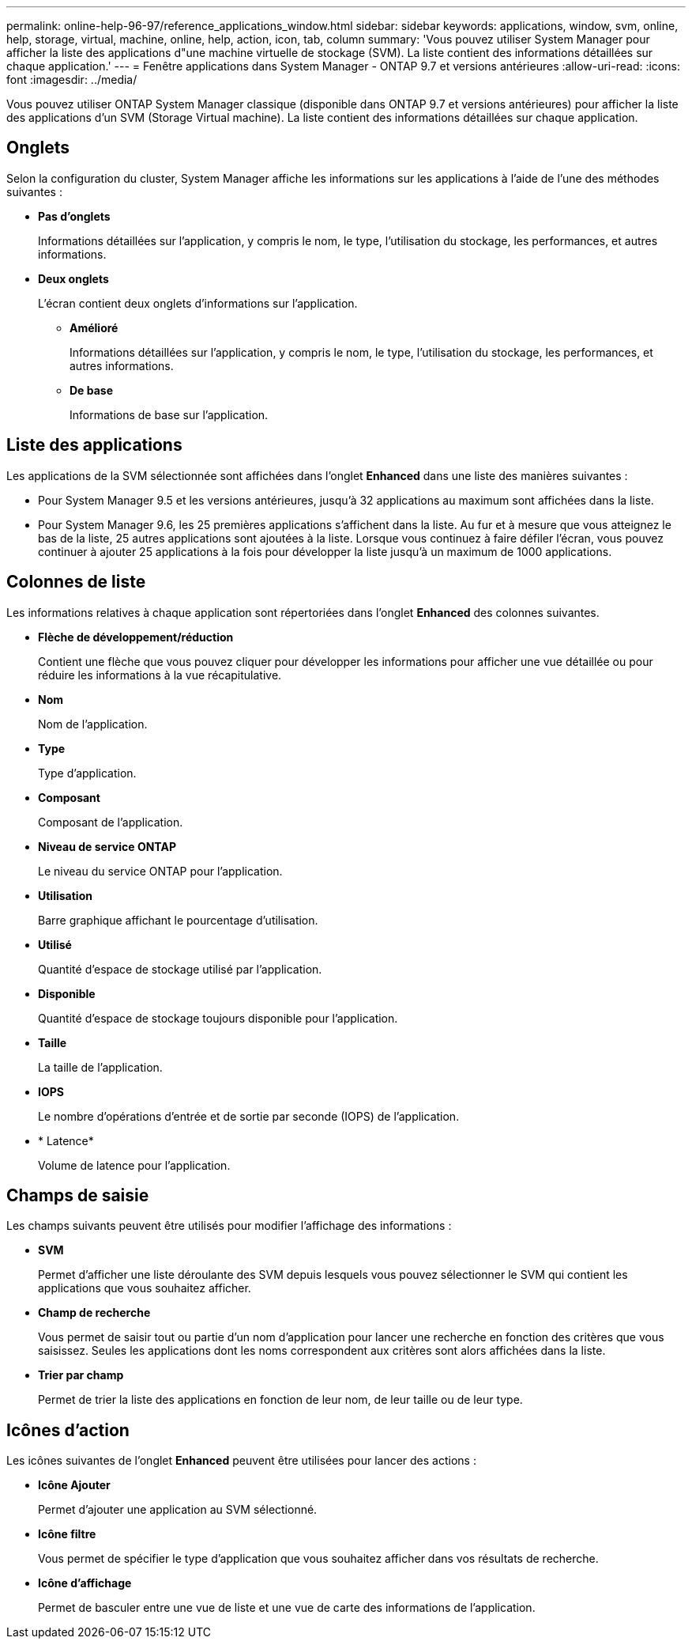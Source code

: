 ---
permalink: online-help-96-97/reference_applications_window.html 
sidebar: sidebar 
keywords: applications, window, svm, online, help, storage, virtual, machine, online, help, action, icon, tab, column 
summary: 'Vous pouvez utiliser System Manager pour afficher la liste des applications d"une machine virtuelle de stockage (SVM). La liste contient des informations détaillées sur chaque application.' 
---
= Fenêtre applications dans System Manager - ONTAP 9.7 et versions antérieures
:allow-uri-read: 
:icons: font
:imagesdir: ../media/


[role="lead"]
Vous pouvez utiliser ONTAP System Manager classique (disponible dans ONTAP 9.7 et versions antérieures) pour afficher la liste des applications d'un SVM (Storage Virtual machine). La liste contient des informations détaillées sur chaque application.



== Onglets

Selon la configuration du cluster, System Manager affiche les informations sur les applications à l'aide de l'une des méthodes suivantes :

* *Pas d'onglets*
+
Informations détaillées sur l'application, y compris le nom, le type, l'utilisation du stockage, les performances, et autres informations.

* *Deux onglets*
+
L'écran contient deux onglets d'informations sur l'application.

+
** *Amélioré*
+
Informations détaillées sur l'application, y compris le nom, le type, l'utilisation du stockage, les performances, et autres informations.

** *De base*
+
Informations de base sur l'application.







== Liste des applications

Les applications de la SVM sélectionnée sont affichées dans l'onglet *Enhanced* dans une liste des manières suivantes :

* Pour System Manager 9.5 et les versions antérieures, jusqu'à 32 applications au maximum sont affichées dans la liste.
* Pour System Manager 9.6, les 25 premières applications s'affichent dans la liste. Au fur et à mesure que vous atteignez le bas de la liste, 25 autres applications sont ajoutées à la liste. Lorsque vous continuez à faire défiler l'écran, vous pouvez continuer à ajouter 25 applications à la fois pour développer la liste jusqu'à un maximum de 1000 applications.




== Colonnes de liste

Les informations relatives à chaque application sont répertoriées dans l'onglet *Enhanced* des colonnes suivantes.

* *Flèche de développement/réduction image:../media/arrow_expand_collapse_white_background.gif[""]*
+
Contient une flèche que vous pouvez cliquer pour développer les informations pour afficher une vue détaillée ou pour réduire les informations à la vue récapitulative.

* *Nom*
+
Nom de l'application.

* *Type*
+
Type d'application.

* *Composant*
+
Composant de l'application.

* *Niveau de service ONTAP*
+
Le niveau du service ONTAP pour l'application.

* *Utilisation*
+
Barre graphique affichant le pourcentage d'utilisation.

* *Utilisé*
+
Quantité d'espace de stockage utilisé par l'application.

* *Disponible*
+
Quantité d'espace de stockage toujours disponible pour l'application.

* *Taille*
+
La taille de l'application.

* *IOPS*
+
Le nombre d'opérations d'entrée et de sortie par seconde (IOPS) de l'application.

* * Latence*
+
Volume de latence pour l'application.





== Champs de saisie

Les champs suivants peuvent être utilisés pour modifier l'affichage des informations :

* *SVM*
+
Permet d'afficher une liste déroulante des SVM depuis lesquels vous pouvez sélectionner le SVM qui contient les applications que vous souhaitez afficher.

* *Champ de recherche*
+
Vous permet de saisir tout ou partie d'un nom d'application pour lancer une recherche en fonction des critères que vous saisissez. Seules les applications dont les noms correspondent aux critères sont alors affichées dans la liste.

* *Trier par champ*
+
Permet de trier la liste des applications en fonction de leur nom, de leur taille ou de leur type.





== Icônes d'action

Les icônes suivantes de l'onglet *Enhanced* peuvent être utilisées pour lancer des actions :

* *Icône Ajouter image:../media/add_plus_sign.gif[""]*
+
Permet d'ajouter une application au SVM sélectionné.

* *Icône filtre image:../media/filter_icon_white_background.gif[""]*
+
Vous permet de spécifier le type d'application que vous souhaitez afficher dans vos résultats de recherche.

* *Icône d'affichage image:../media/display_icon.gif[""]*
+
Permet de basculer entre une vue de liste et une vue de carte des informations de l'application.


